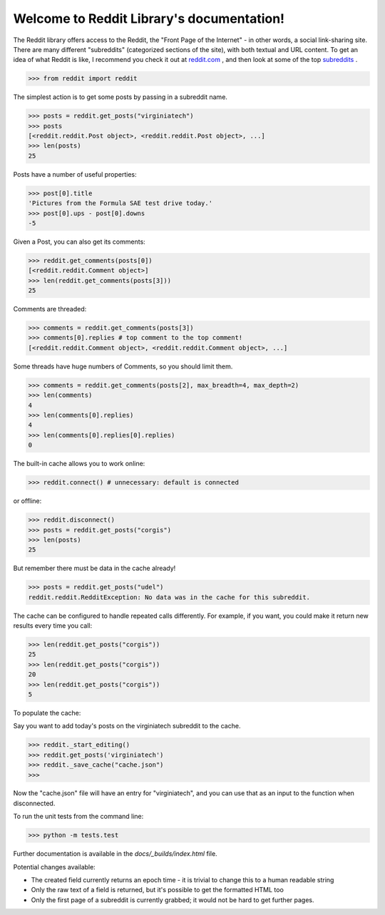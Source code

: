 Welcome to Reddit Library's documentation!
==========================================

The Reddit library offers access to the Reddit, the "Front Page of the Internet" - in other words, a social link-sharing site. There are many different "subreddits" (categorized sections of the site), with both textual and URL content. To get an idea of what Reddit is like, I recommend you check it out at `reddit.com <http://www.reddit.com/>`_ , and then look at some of the top `subreddits <http://www.redditlist.com/>`_ .

>>> from reddit import reddit

The simplest action is to get some posts by passing in a subreddit name.

>>> posts = reddit.get_posts("virginiatech")
>>> posts
[<reddit.reddit.Post object>, <reddit.reddit.Post object>, ...]
>>> len(posts)
25

Posts have a number of useful properties:

>>> post[0].title
'Pictures from the Formula SAE test drive today.'
>>> post[0].ups - post[0].downs
-5

Given a Post, you can also get its comments:

>>> reddit.get_comments(posts[0])
[<reddit.reddit.Comment object>]
>>> len(reddit.get_comments(posts[3]))
25

Comments are threaded:

>>> comments = reddit.get_comments(posts[3])
>>> comments[0].replies # top comment to the top comment!
[<reddit.reddit.Comment object>, <reddit.reddit.Comment object>, ...]

Some threads have huge numbers of Comments, so you should limit them.

>>> comments = reddit.get_comments(posts[2], max_breadth=4, max_depth=2)
>>> len(comments)
4
>>> len(comments[0].replies)
4
>>> len(comments[0].replies[0].replies)
0

The built-in cache allows you to work online:

>>> reddit.connect() # unnecessary: default is connected

or offline:

>>> reddit.disconnect()
>>> posts = reddit.get_posts("corgis")
>>> len(posts)
25

But remember there must be data in the cache already!

>>> posts = reddit.get_posts("udel")
reddit.reddit.RedditException: No data was in the cache for this subreddit.

The cache can be configured to handle repeated calls differently. For example, if you want, you could make it return new results every time you call:

>>> len(reddit.get_posts("corgis"))
25
>>> len(reddit.get_posts("corgis"))
20
>>> len(reddit.get_posts("corgis"))
5

To populate the cache:  

Say you want to add today's posts on the virginiatech subreddit to the cache.


>>> reddit._start_editing()
>>> reddit.get_posts('virginiatech')
>>> reddit._save_cache("cache.json")
>>>

Now the "cache.json" file will have an entry for "virginiatech", and
you can use that as an input to the function when disconnected.


To run the unit tests from the command line:

>>> python -m tests.test


Further documentation is available in the `docs/_builds/index.html` file.

Potential changes available:

* The created field currently returns an epoch time - it is trivial to change this to a human readable string
* Only the raw text of a field is returned, but it's possible to get the formatted HTML too
* Only the first page of a subreddit is currently grabbed; it would not be hard to get further pages.
